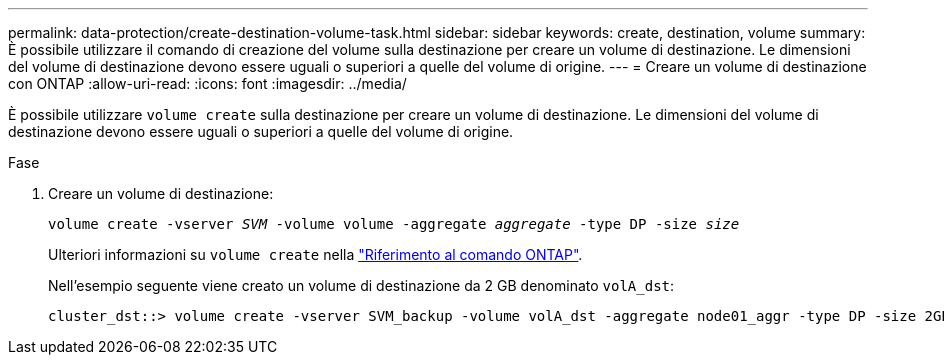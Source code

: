 ---
permalink: data-protection/create-destination-volume-task.html 
sidebar: sidebar 
keywords: create, destination, volume 
summary: È possibile utilizzare il comando di creazione del volume sulla destinazione per creare un volume di destinazione. Le dimensioni del volume di destinazione devono essere uguali o superiori a quelle del volume di origine. 
---
= Creare un volume di destinazione con ONTAP
:allow-uri-read: 
:icons: font
:imagesdir: ../media/


[role="lead"]
È possibile utilizzare `volume create` sulla destinazione per creare un volume di destinazione. Le dimensioni del volume di destinazione devono essere uguali o superiori a quelle del volume di origine.

.Fase
. Creare un volume di destinazione:
+
`volume create -vserver _SVM_ -volume volume -aggregate _aggregate_ -type DP -size _size_`

+
Ulteriori informazioni su `volume create` nella link:https://docs.netapp.com/us-en/ontap-cli/volume-create.html["Riferimento al comando ONTAP"^].

+
Nell'esempio seguente viene creato un volume di destinazione da 2 GB denominato `volA_dst`:

+
[listing]
----
cluster_dst::> volume create -vserver SVM_backup -volume volA_dst -aggregate node01_aggr -type DP -size 2GB
----

